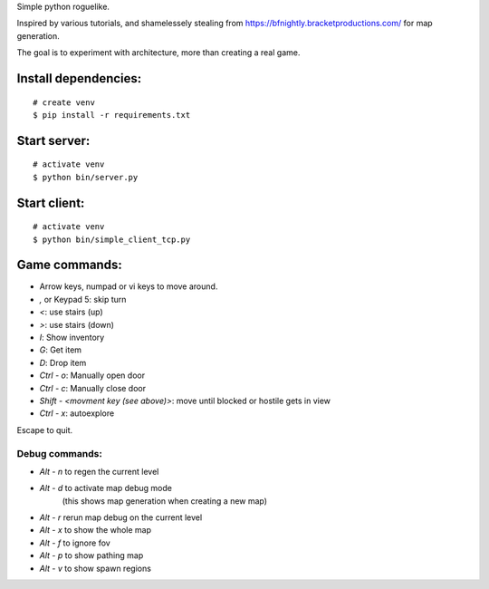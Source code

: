 Simple python roguelike.

Inspired by various tutorials, and shamelessely stealing from
https://bfnightly.bracketproductions.com/ for map generation.

The goal is to experiment with architecture, more than creating a real game.

Install dependencies:
=====================

::

    # create venv
    $ pip install -r requirements.txt

Start server:
=============

::

    # activate venv
    $ python bin/server.py

Start client:
=============

::

    # activate venv
    $ python bin/simple_client_tcp.py

Game commands:
==============

- Arrow keys, numpad or vi keys to move around.
- `,` or Keypad 5: skip turn
- `<`: use stairs (up)
- `>`: use stairs (down)

- `I`: Show inventory
- `G`: Get item
- `D`: Drop item

- `Ctrl - o`: Manually open door
- `Ctrl - c`: Manually close door

- `Shift - <movment key (see above)>`: move until blocked or hostile gets in view
- `Ctrl - x`: autoexplore

Escape to quit.

Debug commands:
---------------

- `Alt - n` to regen the current level
- `Alt - d` to activate map debug mode
        (this shows map generation when creating a new map)
- `Alt - r` rerun map debug on the current level

- `Alt - x` to show the whole map
- `Alt - f` to ignore fov
- `Alt - p` to show pathing map
- `Alt - v` to show spawn regions

